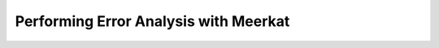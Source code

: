 
Performing Error Analysis with Meerkat
=======================================

.. todo::

    Fill in this stub.
